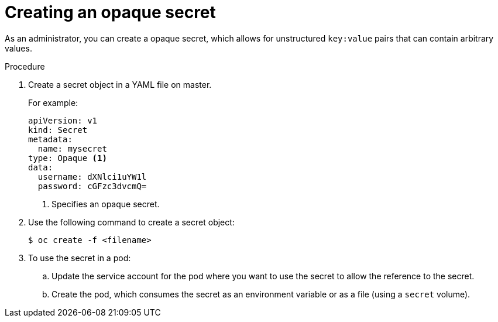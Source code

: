 // Module included in the following assemblies:
//
// * nodes/nodes-pods-secrets.adoc

[id="nodes-pods-secrets-creating-opaque_{context}"]
= Creating an opaque secret

As an administrator, you can create a opaque secret, which allows for unstructured `key:value` pairs that can contain arbitrary values.

.Procedure

. Create a secret object in a YAML file on master.
+
For example:
+
[source,yaml]
----
apiVersion: v1
kind: Secret
metadata:
  name: mysecret
type: Opaque <1>
data:
  username: dXNlci1uYW1l
  password: cGFzc3dvcmQ=
----
<1> Specifies an opaque secret.

. Use the following command to create a secret object:
+
[source,terminal]
----
$ oc create -f <filename>
----

. To use the secret in a pod:

.. Update the service account for the pod where you want to use the secret to allow the reference to the secret.

.. Create the pod, which consumes the secret as an environment variable or as a file
(using a `secret` volume).
